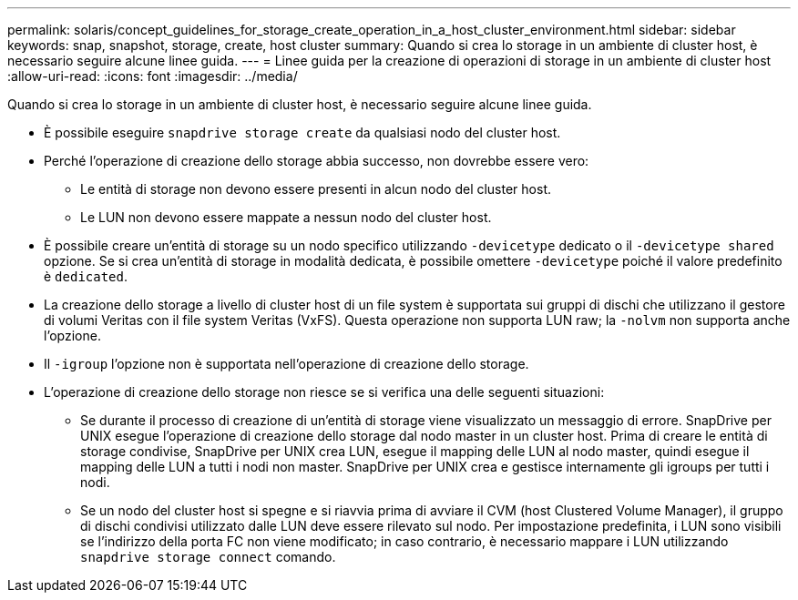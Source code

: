 ---
permalink: solaris/concept_guidelines_for_storage_create_operation_in_a_host_cluster_environment.html 
sidebar: sidebar 
keywords: snap, snapshot, storage, create, host cluster 
summary: Quando si crea lo storage in un ambiente di cluster host, è necessario seguire alcune linee guida. 
---
= Linee guida per la creazione di operazioni di storage in un ambiente di cluster host
:allow-uri-read: 
:icons: font
:imagesdir: ../media/


[role="lead"]
Quando si crea lo storage in un ambiente di cluster host, è necessario seguire alcune linee guida.

* È possibile eseguire `snapdrive storage create` da qualsiasi nodo del cluster host.
* Perché l'operazione di creazione dello storage abbia successo, non dovrebbe essere vero:
+
** Le entità di storage non devono essere presenti in alcun nodo del cluster host.
** Le LUN non devono essere mappate a nessun nodo del cluster host.


* È possibile creare un'entità di storage su un nodo specifico utilizzando `-devicetype` dedicato o il `-devicetype shared` opzione. Se si crea un'entità di storage in modalità dedicata, è possibile omettere `-devicetype` poiché il valore predefinito è `dedicated`.
* La creazione dello storage a livello di cluster host di un file system è supportata sui gruppi di dischi che utilizzano il gestore di volumi Veritas con il file system Veritas (VxFS). Questa operazione non supporta LUN raw; la `-nolvm` non supporta anche l'opzione.
* Il `-igroup` l'opzione non è supportata nell'operazione di creazione dello storage.
* L'operazione di creazione dello storage non riesce se si verifica una delle seguenti situazioni:
+
** Se durante il processo di creazione di un'entità di storage viene visualizzato un messaggio di errore. SnapDrive per UNIX esegue l'operazione di creazione dello storage dal nodo master in un cluster host. Prima di creare le entità di storage condivise, SnapDrive per UNIX crea LUN, esegue il mapping delle LUN al nodo master, quindi esegue il mapping delle LUN a tutti i nodi non master. SnapDrive per UNIX crea e gestisce internamente gli igroups per tutti i nodi.
** Se un nodo del cluster host si spegne e si riavvia prima di avviare il CVM (host Clustered Volume Manager), il gruppo di dischi condivisi utilizzato dalle LUN deve essere rilevato sul nodo. Per impostazione predefinita, i LUN sono visibili se l'indirizzo della porta FC non viene modificato; in caso contrario, è necessario mappare i LUN utilizzando `snapdrive storage connect` comando.




